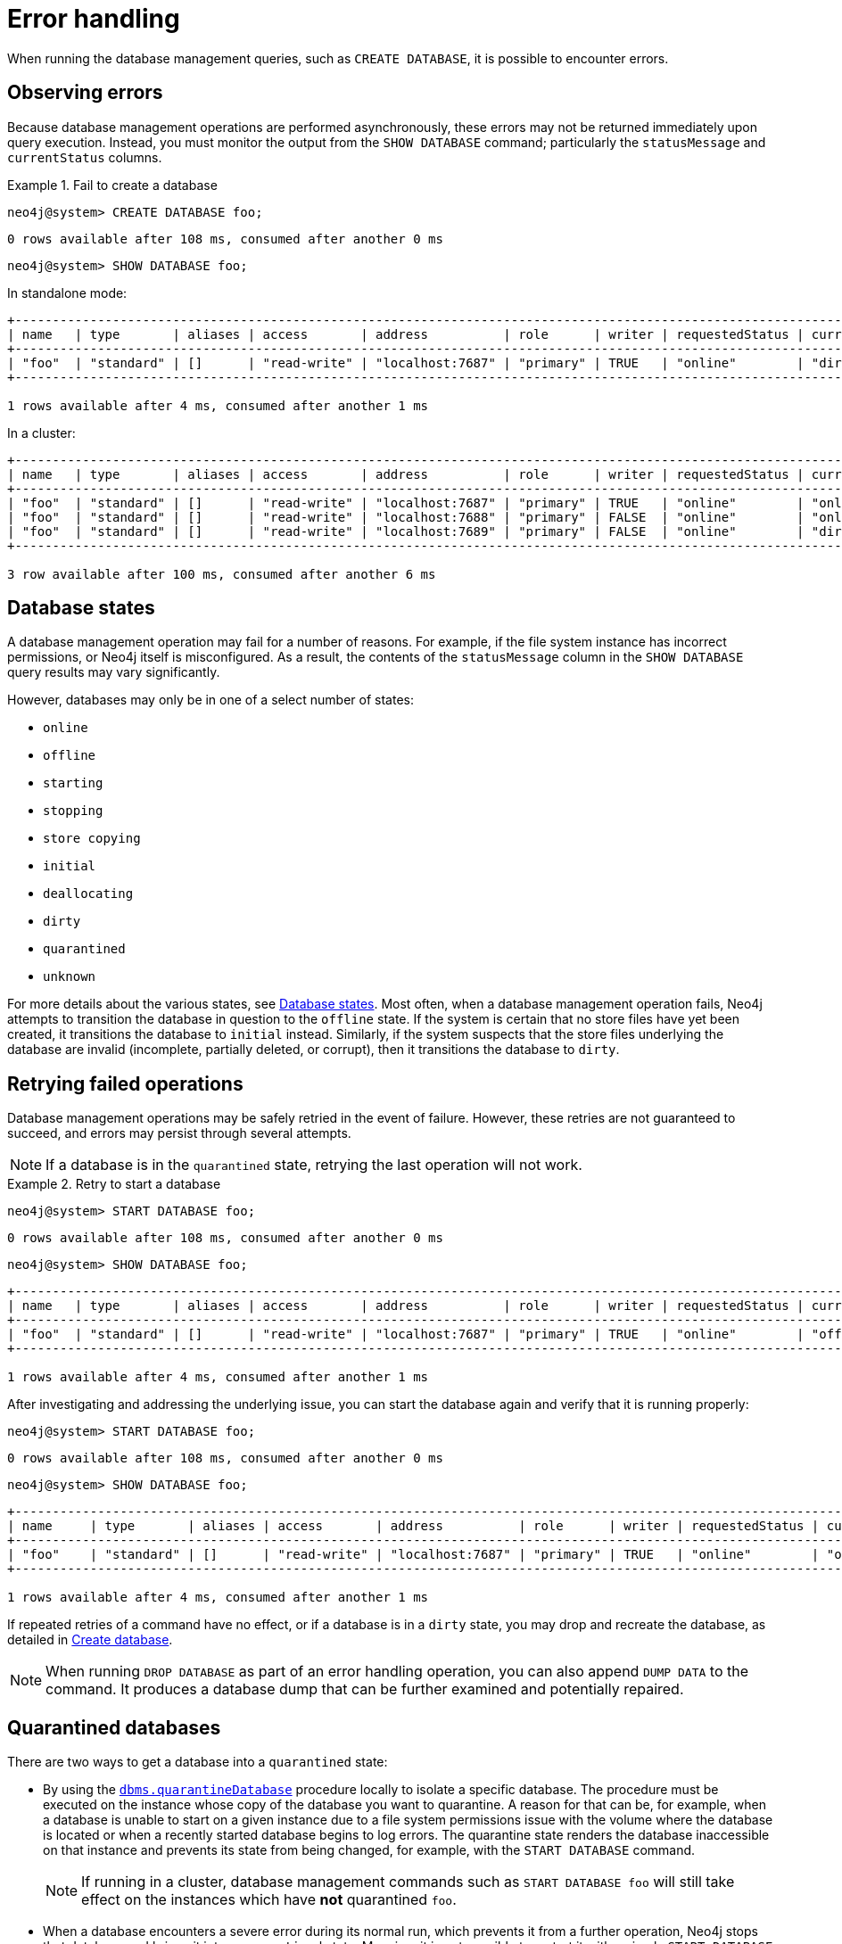 :description: This section describes how to manage errors that you may encounter while managing databases.
:page-aliases: manage-databases/errors.adoc
[[manage-database-errors]]
= Error handling

When running the database management queries, such as `CREATE DATABASE`, it is possible to encounter errors.

[[observe-database-errors]]
== Observing errors

Because database management operations are performed asynchronously, these errors may not be returned immediately upon query execution.
Instead, you must monitor the output from the `SHOW DATABASE` command; particularly the `statusMessage` and `currentStatus` columns.

.Fail to create a database
====
[source, cypher]
----
neo4j@system> CREATE DATABASE foo;
----

[queryresult]
----
0 rows available after 108 ms, consumed after another 0 ms
----

[source, cypher]
----
neo4j@system> SHOW DATABASE foo;
----
In standalone mode:
[queryresult]
----
+-------------------------------------------------------------------------------------------------------------------------------------------------------------------------------------+
| name   | type       | aliases | access       | address          | role      | writer | requestedStatus | currentStatus | statusMessage             | default | home  | constituents |
+-------------------------------------------------------------------------------------------------------------------------------------------------------------------------------------+
| "foo"  | "standard" | []      | "read-write" | "localhost:7687" | "primary" | TRUE   | "online"        | "dirty"       | "File system permissions" | FALSE   | FALSE | []           |
+-------------------------------------------------------------------------------------------------------------------------------------------------------------------------------------+

1 rows available after 4 ms, consumed after another 1 ms
----
In a cluster:
[queryresult]
----
+-------------------------------------------------------------------------------------------------------------------------------------------------------------------------------------+
| name   | type       | aliases | access       | address          | role      | writer | requestedStatus | currentStatus | statusMessage             | default | home  | constituents |
+-------------------------------------------------------------------------------------------------------------------------------------------------------------------------------------+
| "foo"  | "standard" | []      | "read-write" | "localhost:7687" | "primary" | TRUE   | "online"        | "online"      | ""                        | FALSE   | FALSE | []           |
| "foo"  | "standard" | []      | "read-write" | "localhost:7688" | "primary" | FALSE  | "online"        | "online"      | ""                        | FALSE   | FALSE | []           |
| "foo"  | "standard" | []      | "read-write" | "localhost:7689" | "primary" | FALSE  | "online"        | "dirty"       | "File system permissions" | FALSE   | FALSE | []           |
+-------------------------------------------------------------------------------------------------------------------------------------------------------------------------------------+

3 row available after 100 ms, consumed after another 6 ms
----
====


[[database-management-states]]
== Database states

A database management operation may fail for a number of reasons.
For example, if the file system instance has incorrect permissions, or Neo4j itself is misconfigured.
As a result, the contents of the `statusMessage` column in the `SHOW DATABASE` query results may vary significantly.

However, databases may only be in one of a select number of states:

* `online`
* `offline`
* `starting`
* `stopping`
* `store copying`
* `initial`
* `deallocating`
* `dirty`
* `quarantined`
* `unknown`

For more details about the various states, see xref::database-administration/standard-databases/listing-databases.adoc#database-states[Database states].
Most often, when a database management operation fails, Neo4j attempts to transition the database in question to the `offline` state.
If the system is certain that no store files have yet been created, it transitions the database to `initial` instead.
Similarly, if the system suspects that the store files underlying the database are invalid (incomplete, partially deleted, or corrupt), then it transitions the database to `dirty`.


[[database-errors-retry]]
== Retrying failed operations

Database management operations may be safely retried in the event of failure.
However, these retries are not guaranteed to succeed, and errors may persist through several attempts.

[NOTE]
====
If a database is in the `quarantined` state, retrying the last operation will not work.
====

.Retry to start a database
====
[source, cypher]
----
neo4j@system> START DATABASE foo;
----

[queryresult]
----
0 rows available after 108 ms, consumed after another 0 ms
----

[source, cypher]
----
neo4j@system> SHOW DATABASE foo;
----

[queryresult]
----
+-------------------------------------------------------------------------------------------------------------------------------------------------------------------------------------+
| name   | type       | aliases | access       | address          | role      | writer | requestedStatus | currentStatus | statusMessage             | default | home  | constituents |
+-------------------------------------------------------------------------------------------------------------------------------------------------------------------------------------+
| "foo"  | "standard" | []      | "read-write" | "localhost:7687" | "primary" | TRUE   | "online"        | "offline"     | "File system permissions" | FALSE   | FALSE | []           |
+-------------------------------------------------------------------------------------------------------------------------------------------------------------------------------------+

1 rows available after 4 ms, consumed after another 1 ms
----

After investigating and addressing the underlying issue, you can start the database again and verify that it is running properly:

[source, cypher]
----
neo4j@system> START DATABASE foo;
----

[queryresult]
----
0 rows available after 108 ms, consumed after another 0 ms
----

[source, cypher]
----
neo4j@system> SHOW DATABASE foo;
----

[queryresult]
----
+---------------------------------------------------------------------------------------------------------------------------------------------------------------------------+
| name     | type       | aliases | access       | address          | role      | writer | requestedStatus | currentStatus | statusMessage | default | home  | constituents |
+---------------------------------------------------------------------------------------------------------------------------------------------------------------------------+
| "foo"    | "standard" | []      | "read-write" | "localhost:7687" | "primary" | TRUE   | "online"        | "online"      | ""            | FALSE   | FALSE | []           |
+---------------------------------------------------------------------------------------------------------------------------------------------------------------------------+

1 rows available after 4 ms, consumed after another 1 ms
----
====

If repeated retries of a command have no effect, or if a database is in a `dirty` state, you may drop and recreate the database, as detailed in xref:database-administration/standard-databases/create-databases.adoc[Create database].

[NOTE]
====
When running `DROP DATABASE` as part of an error handling operation, you can also append `DUMP DATA` to the command.
It produces a database dump that can be further examined and potentially repaired.
====


[[quarantine]]
== Quarantined databases

There are two ways to get a database into a `quarantined` state:

* By using the xref:procedures.adoc#procedure_dbms_quarantineDatabase[`dbms.quarantineDatabase`] procedure locally to isolate a specific database.
The procedure must be executed on the instance whose copy of the database you want to quarantine.
A reason for that can be, for example, when a database is unable to start on a given instance due to a file system permissions issue with the volume where the database is located or when a recently started database begins to log errors.
The quarantine state renders the database inaccessible on that instance and prevents its state from being changed, for example, with the `START DATABASE` command.
+
[NOTE]
====
If running in a cluster, database management commands such as `START DATABASE foo` will still take effect on the instances which have *not* quarantined `foo`.
====

* When a database encounters a severe error during its normal run, which prevents it from a further operation, Neo4j stops that database and brings it into a `quarantined` state.
Meaning, it is not possible to restart it with a simple `START DATABASE` command.
You have to execute `CALL dbms.quarantineDatabase(databaseName, false)` on the instance with the failing database in order to lift the quarantine.

After lifting the quarantine, the instance will automatically try to bring the database to the desired state.

[NOTE]
====
It is recommended to run the quarantine procedure over the `bolt://` protocol rather than `neo4j://`, which may route requests to unexpected instances.
====

*Syntax:*

`CALL dbms.quarantineDatabase(databaseName,setStatus,reason)`

*Arguments:*

[options="header"]
|===
| Name           | Type    | Description
| `databaseName` | String  | The name of the database that will be put into or removed from quarantine.
| `setStatus`    | Boolean | `true` for placing the database into quarantine; `false` for lifting the quarantine.
| `reason`       | String  | (Optional) The reason for placing the database in quarantine.
|===

*Returns:*

[options="header"]
|===
| Name           | Type   | Description
| `databaseName` | String | The name of the database.
| `quarantined`  | String | Actual state.
| `result`       | String | Result of the last operation.
The result contains the user, the time, and the reason for the quarantine.
|===

[NOTE]
====
The `dbms.quarantineDatabase` procedure replaces xref:procedures.adoc#procedure_dbms_cluster_quarantinedatabase[`dbms.cluster.quarantineDatabase`], which has been deprecated in Neo4j 4.3 and will be removed with the next major version.
====

.Quarantine a database
[source, cypher]
----
neo4j@system> CALL dbms.quarantineDatabase("foo",true);
----
[queryresult]
----
+--------------------------------------------------------------------------------------+
| databaseName | quarantined | result                                                  |
+--------------------------------------------------------------------------------------+
| "foo"        | TRUE        | "By neo4j at 2020-10-15T15:10:41.348Z: No reason given" |
+--------------------------------------------------------------------------------------+

3 row available after 100 ms, consumed after another 6 ms
----

.Check if a database is quarantined
[source, cypher]
----
neo4j@system> SHOW DATABASE foo;
----
[queryresult]
----
+------------------------------------------------------------------------------------------------------------------------------------------------------------------------------------------------------------------+
| name  | type       | aliases | access       | address          | role      | writer | requestedStatus | currentStatus | statusMessage                                           | default | home  | constituents |
+------------------------------------------------------------------------------------------------------------------------------------------------------------------------------------------------------------------+
| "foo" | "standard" | []      | "read-write" | "localhost:7688" | "unknown" | FALSE  | "online"        | "quarantined" | "By neo4j at 2020-10-15T15:10:41.348Z: No reason given" | FALSE   | FALSE | []           |
| "foo" | "standard" | []      | "read-write" | "localhost:7689" | "primary" | FALSE  | "online"        | "online"      | ""                                                      | FALSE   | FALSE | []           |
| "foo" | "standard" | []      | "read-write" | "localhost:7687" | "primary" | TRUE   | "online"        | "online"      | ""                                                      | FALSE   | FALSE | []           |
+------------------------------------------------------------------------------------------------------------------------------------------------------------------------------------------------------------------+

3 row available after 100 ms, consumed after another 6 ms
----

[NOTE]
====
A `quarantined` state is persisted for user databases.
This means that if a database is quarantined, it will remain so even if that Neo4j instance is restarted.
You can remove it only by running the xref:procedures.adoc#procedure_dbms_quarantineDatabase[`dbms.quarantineDatabase`] procedure on the instance where the quarantined database is located, passing `false` for the `setStatus` parameter.

The one exception to this rule is for the built-in `system` database.
Any quarantine for that database is removed automatically after instance restart.
====
